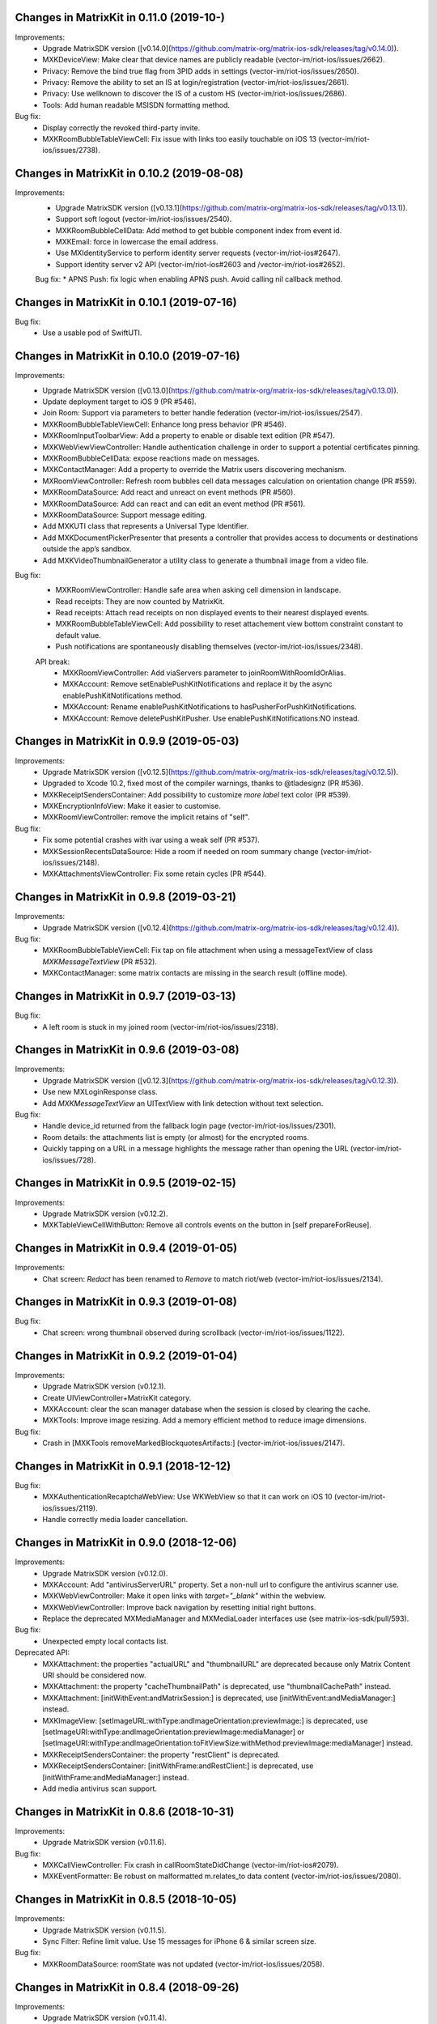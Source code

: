 Changes in MatrixKit in 0.11.0 (2019-10-)
==========================================

Improvements:
 * Upgrade MatrixSDK version ([v0.14.0](https://github.com/matrix-org/matrix-ios-sdk/releases/tag/v0.14.0)).
 * MXKDeviceView: Make clear that device names are publicly readable (vector-im/riot-ios/issues/2662).
 * Privacy: Remove the bind true flag from 3PID adds in settings (vector-im/riot-ios/issues/2650).
 * Privacy: Remove the ability to set an IS at login/registration (vector-im/riot-ios/issues/2661).
 * Privacy: Use wellknown to discover the IS of a custom HS (vector-im/riot-ios/issues/2686).
 * Tools: Add human readable MSISDN formatting method.

Bug fix:
 * Display correctly the revoked third-party invite.
 * MXKRoomBubbleTableViewCell: Fix issue with links too easily touchable on iOS 13 (vector-im/riot-ios/issues/2738).
 
Changes in MatrixKit in 0.10.2 (2019-08-08)
==========================================

Improvements:
 * Upgrade MatrixSDK version ([v0.13.1](https://github.com/matrix-org/matrix-ios-sdk/releases/tag/v0.13.1)).
 * Support soft logout (vector-im/riot-ios/issues/2540).
 * MXKRoomBubbleCellData: Add method to get bubble component index from event id.
 * MXKEmail: force in lowercase the email address.
 * Use MXIdentityService to perform identity server requests (vector-im/riot-ios#2647).
 * Support identity server v2 API (vector-im/riot-ios#2603 and /vector-im/riot-ios#2652).

 Bug fix:
 * APNS Push: fix logic when enabling APNS push. Avoid calling nil callback method.

Changes in MatrixKit in 0.10.1 (2019-07-16)
==========================================

Bug fix:
 * Use a usable pod of SwiftUTI.

Changes in MatrixKit in 0.10.0 (2019-07-16)
==========================================

Improvements:
 * Upgrade MatrixSDK version ([v0.13.0](https://github.com/matrix-org/matrix-ios-sdk/releases/tag/v0.13.0)).
 * Update deployment target to iOS 9 (PR #546).
 * Join Room: Support via parameters to better handle federation (vector-im/riot-ios/issues/2547).
 * MXKRoomBubbleTableViewCell: Enhance long press behavior (PR #546).
 * MXKRoomInputToolbarView: Add a property to enable or disable text edition (PR #547).
 * MXKWebViewViewController: Handle authentication challenge in order to support a potential certificates pinning.
 * MXKRoomBubbleCellData: expose reactions made on messages.
 * MXKContactManager: Add a property to override the Matrix users discovering mechanism.
 * MXRoomViewController: Refresh room bubbles cell data messages calculation on orientation change (PR #559).
 * MXKRoomDataSource: Add react and unreact on event methods (PR #560).
 * MXKRoomDataSource: Add can react and can edit an event method (PR #561).
 * MXKRoomDataSource: Support message editing.
 * Add MXKUTI class that represents a Universal Type Identifier.
 * Add MXKDocumentPickerPresenter that presents a controller that provides access to documents or destinations outside the app’s sandbox.
 * Add MXKVideoThumbnailGenerator a utility class to generate a thumbnail image from a video file.

Bug fix:
 * MXKRoomViewController: Handle safe area when asking cell dimension in landscape.
 * Read receipts: They are now counted by MatrixKit.
 * Read receipts: Attach read receipts on non displayed events to their nearest displayed events.
 * MXKRoomBubbleTableViewCell: Add possibility to reset attachement view bottom constraint constant to default value.
 * Push notifications are spontaneously disabling themselves (vector-im/riot-ios/issues/2348).
 
 API break:
  * MXKRoomViewController: Add viaServers parameter to joinRoomWithRoomIdOrAlias.
  * MXKAccount: Remove setEnablePushKitNotifications and replace it by the async enablePushKitNotifications method.
  * MXKAccount: Rename enablePushKitNotifications to hasPusherForPushKitNotifications.
  * MXKAccount: Remove deletePushKitPusher. Use enablePushKitNotifications:NO instead.

Changes in MatrixKit in 0.9.9 (2019-05-03)
==========================================

Improvements:
 * Upgrade MatrixSDK version ([v0.12.5](https://github.com/matrix-org/matrix-ios-sdk/releases/tag/v0.12.5)).
 * Upgraded to Xcode 10.2, fixed most of the compiler warnings, thanks to @tladesignz (PR #536).
 * MXKReceiptSendersContainer: Add possibility to customize `more label` text color (PR #539).
 * MXKEncryptionInfoView: Make it easier to customise.
 * MXKRoomViewController: remove the implicit retains of "self".

Bug fix:
 * Fix some potential crashes with ivar using a weak self (PR #537).
 * MXKSessionRecentsDataSource: Hide a room if needed on room summary change (vector-im/riot-ios/issues/2148).
 * MXKAttachmentsViewController: Fix some retain cycles (PR #544).

Changes in MatrixKit in 0.9.8 (2019-03-21)
==========================================

Improvements:
 * Upgrade MatrixSDK version ([v0.12.4](https://github.com/matrix-org/matrix-ios-sdk/releases/tag/v0.12.4)).

Bug fix:
 * MXKRoomBubbleTableViewCell: Fix tap on file attachment when using a messageTextView of class `MXKMessageTextView` (PR #532).
 * MXKContactManager: some matrix contacts are missing in the search result (offline mode).

Changes in MatrixKit in 0.9.7 (2019-03-13)
==========================================

Bug fix:
 * A left room is stuck in my joined room (vector-im/riot-ios/issues/2318).

Changes in MatrixKit in 0.9.6 (2019-03-08)
==========================================

Improvements:
 * Upgrade MatrixSDK version ([v0.12.3](https://github.com/matrix-org/matrix-ios-sdk/releases/tag/v0.12.3)).
 * Use new MXLoginResponse class.
 * Add `MXKMessageTextView` an UITextView with link detection without text selection.

Bug fix:
 * Handle device_id returned from the fallback login page (vector-im/riot-ios/issues/2301).
 * Room details: the attachments list is empty (or almost) for the encrypted rooms.
 * Quickly tapping on a URL in a message highlights the message rather than opening the URL (vector-im/riot-ios/issues/728).

Changes in MatrixKit in 0.9.5 (2019-02-15)
==========================================

Improvements:
 * Upgrade MatrixSDK version (v0.12.2).
 * MXKTableViewCellWithButton: Remove all controls events on the button in [self prepareForReuse].

Changes in MatrixKit in 0.9.4 (2019-01-05)
==========================================

Improvements:
 * Chat screen: `Redact` has been renamed to `Remove` to match riot/web (vector-im/riot-ios/issues/2134).

Changes in MatrixKit in 0.9.3 (2019-01-08)
==========================================

Bug fix:
 * Chat screen: wrong thumbnail observed during scrollback (vector-im/riot-ios/issues/1122).

Changes in MatrixKit in 0.9.2 (2019-01-04)
==========================================

Improvements:
 * Upgrade MatrixSDK version (v0.12.1).
 * Create UIViewController+MatrixKit category.
 * MXKAccount: clear the scan manager database when the session is closed by clearing the cache.
 * MXKTools: Improve image resizing. Add a memory efficient method to reduce image dimensions.
 
Bug fix:
 * Crash in [MXKTools removeMarkedBlockquotesArtifacts:] (vector-im/riot-ios/issues/2147).

Changes in MatrixKit in 0.9.1 (2018-12-12)
==========================================
 
Bug fix:
 * MXKAuthenticationRecaptchaWebView: Use WKWebView so that it can work on iOS 10 (vector-im/riot-ios/issues/2119).
 * Handle correctly media loader cancellation.

Changes in MatrixKit in 0.9.0 (2018-12-06)
==========================================

Improvements:
 * Upgrade MatrixSDK version (v0.12.0).
 * MXKAccount: Add "antivirusServerURL" property. Set a non-null url to configure the antivirus scanner use.
 * MXKWebViewController: Make it open links with `target="_blank"` within the webview.
 * MXKWebViewController: Improve back navigation by resetting initial right buttons.
 * Replace the deprecated MXMediaManager and MXMediaLoader interfaces use (see matrix-ios-sdk/pull/593).
 
Bug fix:
 * Unexpected empty local contacts list.
 
Deprecated API:
 * MXKAttachment: the properties "actualURL" and "thumbnailURL" are deprecated because only Matrix Content URI should be considered now.
 * MXKAttachment: the property "cacheThumbnailPath" is deprecated, use "thumbnailCachePath" instead.
 * MXKAttachment: [initWithEvent:andMatrixSession:] is deprecated, use [initWithEvent:andMediaManager:] instead.
 * MXKImageView: [setImageURL:withType:andImageOrientation:previewImage:] is deprecated, use [setImageURI:withType:andImageOrientation:previewImage:mediaManager] or [setImageURI:withType:andImageOrientation:toFitViewSize:withMethod:previewImage:mediaManager] instead.
 * MXKReceiptSendersContainer: the property "restClient" is deprecated.
 * MXKReceiptSendersContainer: [initWithFrame:andRestClient:] is deprecated, use [initWithFrame:andMediaManager:] instead.
 * Add media antivirus scan support.

Changes in MatrixKit in 0.8.6 (2018-10-31)
==========================================

Improvements:
 * Upgrade MatrixSDK version (v0.11.6).

Bug fix:
 * MXKCallViewController: Fix crash in callRoomStateDidChange (vector-im/riot-ios#2079).
 * MXKEventFormatter: Be robust on malformatted m.relates_to data content (vector-im/riot-ios/issues/2080).

Changes in MatrixKit in 0.8.5 (2018-10-05)
==========================================

Improvements:
 * Upgrade MatrixSDK version (v0.11.5).
 * Sync Filter: Refine limit value. Use 15 messages for iPhone 6 & similar screen size.

Bug fix:
 * MXKRoomDataSource: roomState was not updated (vector-im/riot-ios/issues/2058).

Changes in MatrixKit in 0.8.4 (2018-09-26)
==========================================

Improvements:
 * Upgrade MatrixSDK version (v0.11.4).
 * Lazy loading: Enable it by default (if the homeserver supports it).
 * Sync Filter: Get enough messages from /sync requests to display a full page without additional homeserver request.
 * MXKRoomViewController: Improve the display of the reason when the user is kicked.
 * MXKEventFormatter: Internationalise the room name computation for rooms with no name.

Bug fix:
 * No automatic scroll down when posting a new message (vector-im/riot-ios/issues/2040).
 * Fix crash in [MXKCallViewController callRoomStateDidChange:] (vector-im/riot-ios/issues/2031).
 * Fix crash in [MXKContactManager refreshLocalContacts] (vector-im/riot-ios/issues/2032).
 * Fix crash when opening a room with unsent message (vector-im/riot-ios/issues/2041).

Changes in MatrixKit in 0.8.3 (2018-08-27)
==========================================

Improvements:
 * Upgrade MatrixSDK version (v0.11.3).

Changes in MatrixKit in 0.8.2 (2018-08-24)
==========================================

Improvements:
 * Upgrade MatrixSDK version (v0.11.2).
 * MXKAuthenticationVC: Show a "Resource Limit Exceeded" popup if it happens server side (vector-im/riot-ios/issues/1937).
 * Remove keyboard type reset in MXKRoomInputToolbar... classes (vector-im/riot-ios/issues/1959).

Changes in MatrixKit in 0.8.1 (2018-08-17)
==========================================

Improvements:
 * Upgrade MatrixSDK version (v0.11.1).

Changes in MatrixKit in 0.8.0 (2018-08-10)
==========================================

Improvements:
 * Upgrade MatrixSDK version (v0.11.0).
 * MXKRoomDataSource: Add send reply with text message (vector-im/riot-ios#1911).
 * MXKSessionRecentsDataSource: Hide rooms that should not be displayed to user (linked to vector-im/riot-ios#1938).
 * MXKRoomDataSource: Fix a multithreading issue that caused a crash (PR #456).
 
Bug fix:
 * MXKSampleJSQMessagesViewController: Fix room display assertion when user has no display name.

API break:
 * MXKContactManager: Remove the privateMatrixContacts method.
 * MXKSearchCellDataStoring: Replace initWithSearchResult by async cellDataWithSearchResult.
 * MXKRoomDataSourceManager: The roomDataSourceForRoom method is now asynchronous.
 * MXKRoomDataSourceManager: closeRoomDataSource has been replaced by closeRoomDataSourceWithRoomId.

Changes in MatrixKit in 0.7.15 (2018-07-03)
==========================================

Improvements:
 * Upgrade MatrixSDK version (v0.10.12).
 * MXKWebViewVC: enableDebug: support multiple parameters in console.* logs methods.
 * Add MXKBarButtonItem, UIBarButtonItem subclass with convenient action block.
 * MXKRoomDataSource: Make processingQueue public so that overidding class can use it.
 * MXKRoomBubbleCellData: add a readReceipts member to cache read receipts data.
 
Bug fix:

API break:
 
Changes in MatrixKit in 0.7.14 (2018-06-01)
==========================================

Improvements:
 * MXKAccountManager: Add a removeAccount method with a sendLogoutRequest parameter.
 
Bug fix:
 * MXKWebViewVC: Fix crash with WKWebView and enableDebug

Changes in MatrixKit in 0.7.13 (2018-05-31)
==========================================

Improvements:
 * Upgrade MatrixSDK version (v0.10.11).
 * MXKWebViewVC: Replace UIWebView by WKWebview.
 * Add convenient error screen display.
 
Bug fix:
 * Quotes (by themselves) render as white blocks (vector-im/riot-ios#1877).
 
API break:
 * MXKWebViewVC uses now a WKWebview.

Changes in MatrixKit in 0.7.12 (2018-05-23)
==========================================

Improvements:
 * Upgrade MatrixSDK version (v0.10.10).
 * Display quick replies in timeline (vector-im/riot-ios#1858).
 * Send Stickers: Manage local echo for sticker (vector-im/riot-ios#1860).
 * Regex optimisation: Cache regex to find all HTML tags.
 * Regex optimisation: Cache NSDataDetector to find links.
 * MXKWebViewViewController: add `enableDebug` to help to debug embedded javascript.
 
Bug fix:
 * HTML Rendering: Fix the display of side borders of HTML blockquotes (vector-im/riot-ios#1857).

Changes in MatrixKit in 0.7.11 (2018-04-23)
==========================================

Improvements:
 * Upgrade MatrixSDK version (v0.10.9).
 
Bug fix:
 * Regression: Sending a photo from the photo library causes a crash.

Changes in MatrixKit in 0.7.10 (2018-04-20)
==========================================

Improvements:
 * Upgrade MatrixSDK version (v0.10.8).
 * Render stickers in the timeline (vector-im/riot-ios#1819).
 * Improve Error Notifications (vector-im/riot-ios#1839).
 
Bug fix:
 * Crash on URL like https://riot.im/#/app/register?hs_url=... (vector-im/riot-ios#1838).
 
Changes in MatrixKit in 0.7.9 (2018-03-30)
==========================================

Improvements:
 * Upgrade MatrixSDK version (v0.10.7).

Changes in MatrixKit in 0.7.8 (2018-03-12)
==========================================

Bug fix:
 * Groups: Room summary should not display notices about groups (vector-im/riot-ios#1780).
 * MXKEventFormatter: Emotes which contain a single emoji are expanded to be enormous (vector-im/riot-ios#1558).

Changes in MatrixKit in 0.7.7 (2018-02-27)
==========================================

Bug fix:
 * My communities screen is empty despite me being in several groups (vector-im/riot-ios#1792).

Changes in MatrixKit in 0.7.6 (2018-02-14)
==========================================

Improvement:
 * Flair handling - MXKRoomDataSource: Wait for the session to be running before refreshing the related groups (PR #401).

Changes in MatrixKit in 0.7.5 (2018-02-09)
==========================================

Improvements:
 * Add MXKSessionGroupDataSource: basic class to handle the groups of a matrix session.
 * Add MXKGroupListViewController: basic view controller used to list the user's groups.
 * Groups: Display flair for users in room history. (vector-im/riot-meta#118).
 * MXKEventFormatter: Treat the matrix group ids as link.
 
Bug fixes:
 * iPhone X: room messages overlap the room activity view (vector-im/riot-ios#1754).

API breaks:
 * MXKEventFormater: Move into MXKTools the methods used to process html content (PR #392).

Translations:
  * Catalan (6%), added thanks to @sim6 and @salvadorpla (PR #397).

Changes in MatrixKit in 0.7.4 (2017-12-27)
==========================================

Bug fixes:
 * Silent crash at startup in [MXKContactManager loadCachedMatrixContacts] (https://github.com/vector-im/riot-ios#1711).
 * Should fix missing push notifications (https://github.com/vector-im/riot-ios/issues/1696).
 * Should fix the application crash on "Failed to grow buffer" when loading local phonebook contacts (https://github.com/matrix-org/riot-ios-rageshakes/issues/779).

Changes in MatrixKit in 0.7.3 (2017-11-30)
==========================================

Improvements:
 * Upgrade MatrixSDK version (v0.10.4).
 * MXKEncryptionInfoView: add encryptionInfoViewDidClose.

Bug fixes:
 * Failed to send photos which are not stored on the local device and must be downloaded from iCloud (vector-im/riot-ios#1654).
 * App crashes when user wants to share a message (matrix-org/riot-ios-rageshakes#676).
 * Wrong bubble layout after an image redaction (#380).
 
API breaks:
 * MXKRoomInputToolbarView: `roomInputToolbarView:sendImage:withMimeType:` method considers the full-sized image data instead of the local image URL.
 * MXKRoomInputToolbarView: `sendSelectedImage:withCompressionMode:andLocalURL:` is replaced with `sendSelectedImage:withMimeType:andCompressionMode:isPhotoLibraryAsset:`.
 * MXKRoomDataSource: `sendImage:mimeType:success:failure:` method considers the full-sized image data instead of the local image URL.
 
Translations:
  * Vietnamese (100%), added thanks to @loulsle (PR #381).
  * Japanese (5.2%), updated thanks to @libraryxhime (PR #381).

Changes in MatrixKit in 0.7.2 (2017-11-13)
==========================================

Improvements:
 * Upgrade MatrixSDK version (v0.10.3).

Bug fixes:
 * Share silently fails on big pics - eg panoramas (vector-im/riot-ios#1627).

Changes in MatrixKit in 0.7.1 (2017-10-27)
==========================================

Improvements:
 * Upgrade MatrixSDK version (v0.10.1).

Changes in MatrixKit in 0.7.0 (2017-10-23)
==========================================

Improvements:
 * Upgrade MatrixSDK version (v0.10.0).
 * Support Callkit and PushKit.
 * Remove NULL bytes from text messages, thanks to @spantaleev (PR #364).
 * Add generic annotations for MXKAccountManager, thanks to @morozkin (PR #371).

Bug fixes:
 * Once I changed my room title it is not updating in the room (vector-im/riot-ios#1569).
 * Wrong paragraph rendering in the room messages (vector-im/riot-ios#1500).
 * MXKInterleavedRecentsDataSource: Fix crash (matrix-org/riot-ios-rageshakes#483).

Changes in MatrixKit in 0.6.3 (2017-10-03)
==========================================

Improvements:
 * Upgrade MatrixSDK version (v0.9.3).
 * Add showDecryptedContentInNotifications property to MXKAccount, thanks to @morozkin (PR #351).
 * Add incoming calls view, thanks to @morozkin (PR #352).
 * MXKAppSettings: Add addSupportedEventTypes and removeSupportedEventTypes (PR #354).
 * Add a back button in the attachments viewer (PR #356).
 * Fix iOS11 disruption (PR #361).

Bug fixes:
 * Fix inbound video calls don't have speakerphone turned on by default (vector-im/riot-ios#933), thanks to @morozkin (PR #353).
 * Fix garbled HTML paragraph syntax during markdown conversion, thanks to @spantaleev (PR #355).
 * Crash in [MXKAttachmentInteractionController finishInteractiveTransition] (PR #358).
 * Riot on iOS11 sends images as HEIC format, which nothing else can display (PR #359).
 * Device name leaks personal information (vector-im/riot-ios#910).
 
Translations:
  * Basque, updated thanks to @osoitz (PR #360).
  * French, updated thanks to @zecakeh (PR #363).

Changes in MatrixKit in 0.6.2 (2017-08-25)
==========================================

Improvements:
 * Upgrade MatrixSDK version (v0.9.2).
 * Support App Extension, thanks to @aramsargsyan (#336).
 * MXKAppSettings: Add a userDefaults object shared within the application group.
 * Dark Theme support - MXKView: a new base class to add some functionalities to the UIView (#339).
 * Dark Theme support - MXKTableViewCell/MXKCollectionViewCell: support customization when the view is initialized or prepared for reuse (#339).
 * Dark Theme support - MXKRoomViewController: support the customization of the event details view (#343).
 * MXKPieChartHUD: a new class based on MXKPieChartView used to display pie chart HUDs, thanks to @aramsargsyan (#346).
 * MXKAccountManager: Add a method to reload existing accounts from the local storage.
 
Translations:
  * Basque, thanks to @osoitz (PR #348).

Changes in MatrixKit in 0.6.1 (2017-08-08)
==========================================

Improvements:
 * Upgrade MatrixSDK version (v0.9.1).
 * MXKEventFormatter: Add emojiOnlyTextFont property to special case the display of message containing only emojis.

Bug fixes:
 * Fix problem with dismissing of MXCallViewController (https://github.com/vector-im/riot-ios/issues/1405), thanks to @morozkin (#342).
 
Changes in MatrixKit in 0.6.0 (2017-08-01)
==========================================

Improvements:
 * Minimum target is now iOS 8.0.
 * Upgrade MatrixSDK version (v0.9.0).
 * MXKRoomViewController: Merge of membership events (MELS).
 * Translation: Add NSBundle+MXKLanguage to change language at runtime and define a fallback language for missing translations.
 * New MXKLanguagePickerViewController screen to select a language.
 * MXKEventFormatter: Add singleEmojiTextFont property to special case the display of message with a single emoji (https://github.com/vector-im/riot-ios#1157).
 * Add the m.audio attachments support (https://github.com/vector-im/riot-ios#1102).
 * Remove MXKAlert, use UIAlertViewController instead.
 * MXKRoomBubbleCellDataStoring: Add the tag property.
 * App Extension support: wrap access to the UIApplication shared instance.

Translations:
 * Dutch, thanks to @nvbln (PR #318).
 * German, thanks to @krombel, @esackbauer, @Bamstam.
 * French, thanks to @krombel, @kaiyou, @babolivier and @bestspyever.
 * Russian, thanks to @gabrin, @Andrey and @shvchk.
 * Simplified Chinese, thanks to @tonghuix.
 * Latvian, thanks to @lauris79.

Bug fixes:
 * Chat screen: the sender avatar is missing (https://github.com/vector-im/riot-ios#1361).
 * MXKEventFormatter: Fix URLs with 2 hashes create wrong links (https://github.com/vector-im/riot-ios#1365).
 * Room with no icon ended up with the icon of a different room.

Changes in MatrixKit in 0.5.2 (2017-06-30)
==========================================

Improvements:
 * Upgrade MatrixSDK version (v0.8.2).
 * Add read receipts details screen, thanks to @aramsargsyan (PR #310).

Bug fixes:
 * Chat screen: the sender avatar is missing (https://github.com/vector-im/riot-ios#1361).
 * MXKEventFormatter: Fix URLs with 2 hashes create wrong links (https://github.com/vector-im/riot-ios#1365).
 * Room with no icon ended up with the icon of a different room.

Changes in MatrixKit in 0.5.1 (2017-06-23)
==========================================

Improvements:
 * Upgrade MatrixSDK version (v0.8.1).
 * MXCallViewController: Add waiting status string for MXCallViewController, thanks @morozkin.
 * Add MXKSoundPlayer to handle app sounds, thanks to @morozkin (PR #306 #307).

Bug fixes:
 * MXKRoomDataSourceManager: Do not accept call of roomDataSourceForRoom with roomId = nil.
 * Home: Tapping on an unread room on home page takes you to the wrong room (https://github.com/vector-im/riot-ios#1304).
 * Member page: empty items (vector-im/riot-ios#1323).

Changes in MatrixKit in 0.5.0 (2017-06-16)
==========================================

Improvements:
 * Upgrade MatrixSDK version (v0.8.0).
 * Add read markers synchronisation across matrix clients.
 * Add support of MXRoomSummary.
 * Add directory server list data model (datasource, cellDataStoring protocol and its minimal implementation).
 * Add viewcontroller interactive animations to quit attachment viewer, thanks to @aramsargsyan (PR #259).
 * MXKRecentsViewController: Update the pull to kick mechanism to take into account some recents table view settings (used in inherited class).
 * MXKRecentListViewController: Add `hideSearchBar:` method.
 * MXKRecentsDataSource: Expose the current search pattern list to the inherited classes.
 * Chat screen: Recognise and make tappable phone numbers, address, etc.
 * Call: Play the right sounds during call life, thanks to @morozkin (PR #298) (https://github.com/vector-im/riot-ios/issues/1101).
 * Documentation: Updated example to display Recents List with correct datasource class, thanks to javierquevedo (PR #278).
 * Pods: Use bundle ressource to store assets, thanks to Samuel Gallet (PR #279).
 * Pods: Clean headers to be able to build MatrixKit pod as a module, thanks to Samuel Gallet (PR #282) and @morozkin (PR #286).
 
Bug fixes:
 * Bug Fix: App crashes when the attachments viewer is closed from an animated gif (#262).
 * Chat screen: the navigation bar is missing after closing the attachments viewer (#264).
 * Attachments viewer: Wrong attachment is displayed after screen rotation.
 * App crashes after using the attachment viewer (https://github.com/vector-im/riot-ios#1143).
 * App crashes when the user selects a picture from the FILES tab of the room settings (https://github.com/vector-im/riot-ios#1147).
 * When bringing the app up again it freezes for about 5s before a loading wheel appears (https://github.com/vector-im/riot-ios#1213).
 * Contacts picker: Local contacts are missing sometimes.
 * MXKAlert: Prevent MXKAlert from being retained in action handler, thanks to @morozkin (PR #287).
 * Photo selection and sending crash (https://github.com/vector-im/riot-ios#1025).
 * A permalink is positioned off the screen (https://github.com/vector-im/riot-ios#553).

Changes in MatrixKit in 0.4.11 (2017-03-23)
==========================================

Improvements:
 * Upgrade MatrixSDK version (v0.7.11).
 
Bug fixes:
 * Chat screen: image thumbnails management is broken (https://github.com/vector-im/riot-ios#1121).
 * Image viewer repeatedly loses overlay menu (https://github.com/vector-im/riot-ios#1109).

Changes in MatrixKit in 0.4.10 (2017-03-21)
==========================================

Improvements:
 * Upgrade MatrixSDK version (v0.7.10).

Changes in MatrixKit in 0.4.9 (2017-03-16)
==========================================

Improvements:
 * Upgrade MatrixSDK version (v0.7.9).
 
Bug fixes:
 * Riot user created without msisdn in his settings (https://github.com/vector-im/riot-ios#1103).

Changes in MatrixKit in 0.4.8 (2017-03-10)
==========================================

Improvements:
 * Upgrade MatrixSDK version (v0.7.8).
 * MXKRoomActivitiesView: Manage room activities view height changes.
 * Crypto - Warn unknown devices: treat MXDeviceUnknown as MXDeviceUnverified.
 * Crypto: Add MXKEncryptionInfoViewDelegate to be notified when the device has been verified.
 * Crypto: Reset devices keys when clearing app cache in order to fix UISIs received by other people.
 * Add MXKCountryPickerViewController.
 * MXKContactManager: Reload the local contacts from the system when the user changes his mind and disables the contact sync.
 * MXKAccount: List the phone numbers linked to the account.
 * MXKAccount: add warnedAboutEncryption property.
 * MXK3PID: Support phone number validation.
 * CommonMark: Replace GHMarkdownParser with cmark.
 * MXKAuthInputsPasswordBasedView: Suport the new Login API with different types of identifiers.
 * MXKContactManager: Discover matrix users by using the local phonebook entries (email and phone number) (https://github.com/vector-im/riot-ios#904).
 
Bug fixes:
 * Self-signed homeserver: Moved the code that trusts already trusted certificate into MXRestClient (Related to https://github.com/matrix-org/matrix-ios-sdk/pull/248).
 * MXKAuthenticationViewController: Fix notification loop on server error.
 
API breaks:
  * MXKAuthInputsViewDelegate: [authInputsViewEmailValidationRestClient:] has been renamed to [authInputsViewThirdPartyIdValidationRestClient:].
  * MXKDeviceView: [deviceViewDidUpdate:] has been renamed to [dismissDeviceView: didUpdate:].

Changes in MatrixKit in 0.4.7 (2017-02-08)
==========================================

Improvements:
 * Upgrade MatrixSDK version (v0.7.7).
 * Add E2E keys export & import. This is managed by new MXKEncryptionKeysImportView and MXKEncryptionKeysExportView views.
 * Show riot enabled local contacts in known contacts too (https://github.com/vector-im/riot-ios#1001).
 
Bug fixes:
 * Duplicated msg when going into room details (https://github.com/vector-im/riot-ios#970).
 * Local echoes for typed messages stay (far) longer in grey (https://github.com/vector-im/riot-ios#1007).
 * Should fix crash in 0.3.8: [MXKRoomInputToolbarView contentEditingInputsForAssets:withResult:onComplete:] (https://github.com/vector-im/riot-ios#1015).
 
Changes in MatrixKit in 0.4.6 (2017-01-24)
==========================================

Improvements:
 * Upgrade MatrixSDK version (v0.7.6).
 * MXKContactManager: Support bulk lookup to discover the matrix users in local contacts.
 * MXKContactTableCell: Let contacts table refresh matrix ids of the local contacts.
 
Bug fixes:
 * Bug Fix: App is stuck on logout when device is offline (https://github.com/vector-im/riot-ios#963).

Changes in MatrixKit in 0.4.5 (2017-01-19)
==========================================

Improvements:
 * Upgrade MatrixSDK version (v0.7.5).
 * View controller: Remove properties initialization from `viewDidLoad` (#94)
 * MXKContact: Add [initContactWithDisplayName:emails:phoneNumbers:andThumbnail:] method.
 * MXKContactManager: Add API to sort a contacts array.
 * MXKContactManager: Add `localContactsSplittedbyContactMethod` property, the contacts list obtained by splitting each local contact by contact method.
 
Bug fixes:
 * Cloned rooms in rooms list (vector-im/riot-ios#889).
 * Riot looks to me like I'm sending the same message twice (vector-im/riot-ios#894).
 * matrix.to links containing room ids are not hyperlinked (vector-im/riot-ios#886).
 * Integer negative wraparound in upload progress meter (vector-im/riot-ios#892).
 * MXKRoomBubbleTableViewCell: a square avatar has been observed.
 * MXKContact: Encode the thumbnail of the local contacts.

API breaks:
 * MXKContactManager: Replace `localEmailContacts:` with `localContactsWithMethods:` to list the local contacts who have contact methods which may be used to invite them or to discover matrix users.

Changes in MatrixKit in 0.4.4 (2016-12-23)
==========================================

Improvements:
 * Upgrade MatrixSDK version (v0.7.4).
 * Crypto: add MXKDeviceView and MXKEncryptionInfoView to display device or encryption information.
 * Crypto: Improve decryption error messages (specially for unknown inbound session id).
 * MXKEventFormatter: add encryptingTextColor settings property.
 
Bug fixes:
 * Voip : decline call when room opened freeze riot (https://github.com/vector-im/vector-ios#764).

API breaks:
 * MXKCallViewController: remove `isPresented` property.
 * Move MXKMediaManager and MXKMediaLoader at SDK level.
 * Move MXEncryptedAttachments to SDK level.
 * Move outgoing messages management to SDK level.

Changes in MatrixKit in 0.4.3 (2016-11-23)
===========================================

Improvements:
 * Upgrade MatrixSDK version (v0.7.3).
 
Bug fixes:
 * Typing indicator should stop when the user sends his message (https://github.com/vector-im/vector-ios#809).
 * Crypto: Made attachments work better cross platform.

Changes in MatrixKit in 0.4.2 (2016-11-22)
===========================================

Improvements:
 * Upgrade MatrixSDK version (v0.7.2).
 * MXKAccount: Add API to handle account device information.
 
Bug fixes:
 * Crypto: Do not allow to redact the event that enabled encryption in a room.

Changes in MatrixKit in 0.4.1 (2016-11-18)
===========================================

Improvements:
 * Upgrade MatrixSDK version (v0.7.1).
 
Bug fixes:
 * Make share/save/copy work for e2e attachments.
 * Fix a random crash when uploading an e2e attachment.
 * Wrong thumbnail shown whilst uploading e2e image  (https://github.com/vector-im/vector-ios#795).

Changes in MatrixKit in 0.4.0 (2016-11-17)
===========================================

Improvements:
 * Upgrade MatrixSDK version (v0.7.0).
 * Support end-to-end encryption.
 * Chat history: Display a message for `m.room.encryption` events.
 * MXKAccount: Logout properly by invalidating the access token.
 * Tag explicitly the invite as DM or not DM (https://github.com/vector-im/vector-ios/issues/714).
 * MXKRecentListViewController: Reload the table view on the direct rooms update (https://github.com/vector-im/vector-ios/issues/715).
 * MXKAttachment: Generate thumbnail URL.
 * MXKRoomDataSource: Create and upload thumbnails for encrypted images.
 
 API break:
 * MXKEventFormatter: remove `fakeRoomMessageEventForRoomId` API (temporary events are now created by MXRoom class).
 
 Bug fixes:
 * Use `contains_url` filter during the attachments search (https://github.com/vector-im/vector-ios/issues/652).
 * MXKRoomDataSource: infinite loop on empty bubbles array.
 * MXKRoomInputToolbarView: Disable view animation during text reset to prevent placeholder distorsion.
 * Fix for accepting autocorrect on message send.
 * MXKRoomBubbleCellData: Should fix the text bubbles overlapping.

Changes in MatrixKit in 0.3.19 (2016-09-30)
===========================================
 
 Bug fixes:
 * App crashes when user taps on room alias with multiple # in chat history (https://github.com/vector-im/vector-ios/issues/668).
 * Room message search: the search pattern is not highlighted in results (https://github.com/vector-im/vector-ios/issues/660).

Changes in MatrixKit in 0.3.18 (2016-09-27)
===========================================

Improvements:
 * Upgrade MatrixSDK version (v0.6.17).
 * MXKCallViewController: Hide camera switch on voice call.
 
 Bug fixes:
 * No ringback tones when placing voice calls in silent mode (https://github.com/vector-im/vector-ios/issues/631).
 * Going back into a VC from back-to-app takes the call off speakerphone (https://github.com/vector-im/vector-ios/issues/581).
 * Transparent png avatars are shown on black rather than white bg when RRs (https://github.com/vector-im/vector-ios/issues/639).
 * iOS cannot play videos sent from web (https://github.com/vector-im/vector-ios/issues/640).
 * MXKPieChartView: The background view is not reset on background color (unprogressColor) change.
 * MXKEventFormatter: The invitation rejection was not displayed.
 * The room preview does not always display the right member info (https://github.com/vector-im/vector-ios/issues/643).

Changes in MatrixKit in 0.3.17 (2016-09-15)
===========================================

Improvements:
 * Upgrade MatrixSDK version (v0.6.16).
 * MXKCallViewController: For 1:1 call, display the other peer information instead of the room information.
 
 Bug fixes:
 * Chat screen: unexpected scroll up on new sent messages (https://github.com/vector-im/vector-ios/issues/600).

Changes in MatrixKit in 0.3.16 (2016-09-08)
===========================================

Improvements:
 * Upgrade MatrixSDK version (v0.6.14).
 * Hyperlink mxids and room aliases  (https://github.com/vector-im/vector-ios/issues/442).
 * Handle 404 (Event not found) on permalinks (https://github.com/vector-im/vector-ios/issues/484).
 * MXKRoomDataSourceManager: Add API to mark all messages as read (https://github.com/vector-im/vector-ios/issues/442).
 * Chat screen: New message(s) notification (https://github.com/vector-im/vector-ios/issues/532).
 * MXKCallViewController: support custom audio sounds.
 * MXKRoomInputToolbarView: Expose the becomeFirstResponder method.
 * MXKRoomViewController: expose showEventDetails method.
 * MXKEventFormatted: Save 2 seconds on app startup when a last message is a HTLM code block.
 * MXKRoomDataSourceManager: Add missedHighlightDiscussionsCount method (https://github.com/vector-im/vector-ios/issues/563).
 * MXKContactManager: Expose the current list of the contacts for whom a 1:1 room exists (https://github.com/vector-im/vector-ios/issues/529).
 * MXKEventFormatter: Until e2e is impl'd, encrypted msgs should be shown in the UI as unencryptable warning text (https://github.com/vector-im/vector-ios/issues/559).
 * MXKEventFormatter: Change how the kick reason is displayed (https://github.com/vector-im/vector-ios/issues/549).

Bug fixes:
 * Room Settings: some addresses are missing (https://github.com/vector-im/vector-ios/issues/528).
 * Sync has got stuck while the app was backgrounded (https://github.com/vector-im/vector-ios/issues/506).
 * Chat screen: wrong attachment is opened (https://github.com/vector-im/vector-ios/issues/387).
 * Chat screen: mention the member name at the cursor position (not a the end) (https://github.com/vector-im/vector-ios/issues/issues/385).
 * Chat screen: Add feedback when user clicks on attached files (https://github.com/vector-im/vector-ios/issues/534).
 * MXKTableViewCellWithLabelAndTextField: Label is cropped when text field value is too long.
 * Attachment viewer: Video controls are buggy (https://github.com/vector-im/vector-ios/issues/460).
 * Preview on world readable room failed.  (https://github.com/vector-im/vector-ios/issues/556).
 * Vector automatically marks incoming messages as read in background (https://github.com/vector-im/vector-ios/issues/558).
 * Call Locking phone whilst setting up a call interrupts the call setup (https://github.com/vector-im/vector-ios/issues/161).

Changes in MatrixKit in 0.3.15 (2016-08-25)
===============================================

Bug fixes:
 * Fix crash in recents screen.

Changes in MatrixKit in 0.3.14 (2016-08-25)
===============================================

Improvements:
 * Upgrade MatrixSDK version (v0.6.13).
 * MXCallViewController: Add conference call support.
 * MXCallViewController: Add camera switch.
 * MXKRoomInputToolbarView: Manage sending of a multiselection of media (https://github.com/vector-im/vector-ios/301).
 * MXKRoomSettingsViewController: increase section header height.

Bug fixes:
 * Redacting membership events should immediately reset the displayname & avatar of room members (https://github.com/vector-im/vector-ios/issues/443).
 * Profile changes shouldn't reorder the room list (https://github.com/vector-im/vector-ios/issues/494).
 * When the last message is redacted, [MXKRecentCellData update] makes paginations loops (https://github.com/vector-im/vector-ios/issues/520).
 * Call: the remote and local video are not scaled to fill the video container (https://github.com/vector-im/vector-ios/issues/537).
 * Call: Screen still tries to turn off when on a VC (https://github.com/vector-im/vector-ios/issues/521).
 * Call: Do not vibrate when outgoing call is placed.
 * The message displayed in a room when a 3pid invited user has registered is not clear (https://github.com/vector-im/vector-ios/issues/74).
 
Changes in MatrixKit in 0.3.13 (2016-08-01)
===============================================

Improvements:
 * Upgrade MatrixSDK version (v0.6.12).
 * MXTools: Added methods to check media access permissions like Camera or Microphone.
 * MXCallViewController: Check permissions before accessing the microphone or the camera.

Bug fixes:
 * Vector is turning off my music now that VoIP is implemented (https://github.com/vector-im/vector-ios/476)
 
Changes in MatrixKit in 0.3.12 (2016-07-26)
===============================================

Improvements:
 * Upgrade MatrixSDK version (v0.6.11).

Bug fixes:
 * Confirmation prompt before opping someone to same power level (https://github.com/vector-im/vector-ios/issues/461).
 * Fixed string displayed on outgoing video call (it said "xxx placed a voice call)
 * Room Settings: The room privacy setting text doesn't fit in phone mode (https://github.com/vector-im/vector-ios/issues/429).

Changes in MatrixKit in 0.3.11 (2016-07-15)
===============================================

Improvements:
 * Upgrade MatrixSDK version (v0.6.10).
 * MXKRoomDataSource: Display room history visibility changes.
 * MXKEventFormatter: Add the defaultCSS property to enrich the defaultCSS used by DTCoreText.
 * MatrixKitTests: Create first MatrixKit unitary test.

Bug fixes:
 * Markdown swallows leading #'s even if there are less than 3 (https://github.com/vector-im/vector-ios/issues/423).
 * Fix the rendering of <code> tags: line breaks are kept, the Menlo font is used with a light grey background.
 * HTML blockquote is badly rendered: some characters can miss (https://github.com/vector-im/vector-ios/issues/437).
 * MXKRoomSettingsViewController: Infinite loading wheel on bad network.
 * MXKEventFormatter - Fix crash on NSConcreteMutableAttributedString initWithString:: nil value.

Changes in MatrixKit in 0.3.10 (2016-07-01)
===============================================

Improvements:
 * Upgrade MatrixSDK version (v0.6.9).
 * MXKRoomDataSource: Add the ability to peek into a room.
 * MXKRoomDataSource: Add Markdown typing support.
 * MXKRoomViewController: Use room peeking in room preview.
 * MXKRoomViewController: when opening a permalink, center the corresponding event on the screen.
 * MXKRoomViewController: Add missing slash commands: /invite, /part and /topic (https://github.com/vector-im/vector-ios/issues/223)
 * MXKRoomViewController: Expose [setAttachmentsViewerClass:].
 * MXKRoomViewController: Rename joinRoomWithRoomId to joinRoomWithRoomIdOrAlias.
 * MXKRecentListViewController: Add sanity check to prevent infinite loop.
 * MXKSearchViewController: Improved memory management.
 * MXKContact: add sorting display name definition.
 * MXKContact: Add hasPrefix method.
 * MXKEventFormatter: Support of display of "org.matrix.custom.html" formatted message body (#124).
 * MXKTableViewCellWithLabelAndSwitch: Update UISwitch constraints.

Bug fixes:
 * Room screen:  Tap on attached video does nothing (https://github.com/vector-im/vector-ios/issues/380)
 * Hitting back after search results does not refresh results (https://github.com/vector-im/vector-ios/issues/190)
 * App crashes on : [<__NSDictionaryM> valueForUndefinedKey:] this class is not key value coding-compliant for the key <redacted>.
 * MXKEventFormatter: Add sanity check on event content values to "-[__NSCFDictionary length]: unrecognized selector sent to instance"
 * MXKRoomActivitiesView: Fix exception on undefined MXKRoomActivitiesView.xib.
 * App freezes on iOS8 when user goes back on Recents from a Room Chat.
 * MXKTools: The unit of formatted seconds interval is 'ss' instead of 's'.
 * Room settings: refresh on room state change.
 * App crashes on '/join' command when no param is provided.

Changes in MatrixKit in 0.3.9 (2016-06-02)
===============================================

Bug fix:
 * Invitation preview button is broken.

Changes in MatrixKit in 0.3.8 (2016-06-01)
===============================================

Improvements:
 * Upgrade MatrixSDK version (v0.6.8).
 * MXKRoomDataSource: Display all call events (invite, answer, hangup).
 * MXKAuthenticationViewController: Expose [onFailureDuringAuthRequest:].
 * MXKAuthenticationViewController: Support "Forgot Password".
 * MXKRoomMemberListViewController: Expose scrollToTop method.
 * MXKAccount: logout when the access token is no more valid.
 * MXKAccount: Refresh pusher (if any) when the app is resumed.
 * MXKRoomViewController: Do nothing when clicking on an unsent media.
 * MXKTableViewCell: expose layout constraints.
 * MXKTableViewCell: Define display box types.
 * MXKWebViewViewController: Support local HTML file + Handle goBack option.
 * MXKRoomMemberDetailsViewController: Support 'Mention' option.
 * MXKRecentListViewController: Apply apple look&feel on overscroll.
 * MXKRoomDataSourceManager: add missed discussions count.
 * MXKSearchViewController: Handle correctly end of search.

Bug fixes:
 * Application can crash when a video failed to be converted before sending.
 * Loading one image thumbnail in a sequence seems to set all fullres images downloading.
 * It's too hard to press names to auto-insert nicks.
 * It sound like something is filling up the logs.
 * App crashes on room members.

Changes in MatrixKit in 0.3.7 (2016-05-04)
===============================================

Improvements:
 * Upgrade MatrixSDK version (v0.6.7).
 * MXKRecentTableViewCell: Support user's action on recent cell.
 * MXKTools: Add formatSecondsIntervalFloored (Format time interval but rounded to the nearest time unit below).
 * MXKTools: i18n'ed formatSecondsInterval methods.
 * MXKRoomBubbleTableViewCell: Support tap on sender name label
 * MXKRoomViewController: Insert sender name in text input by tapping on avatar or display name.
 * Ability to report abuse
 * Ability to ignore users

Bug fixes:
 * Handle the error on joining a room where everyone has left.
 * Video playback stops when you rotate the device.
 * Enable notifications on your device' toggle spills over the side on an iPhone 5 display.

Changes in MatrixKit in 0.3.6 (2016-04-26)
===============================================

Improvements:
 * Upgrade MatrixSDK version (v0.6.6).
 * MXKRoomViewController: Support room preview.
 * MXKRoomViewController: Added "joinRoomWithRoomId:andSignUrl:" to join a room from a 3PID invitation.
 * MXKRoomViewController: input tool bar and activities view may be removed on demand.
 * MXKCellRenderingDelegate: Added shouldDoAction delegate operation (a mechanism to ask the app if a link can be opened automatically by the system).
 * Media Picker - Video playback: In case of error, display the navigation bar so that the user can leave this screen.
 * MXKAuthenticationViewController - Registration: support next_link from email validation.

Bug fixes:
 * The hint text animated weirdly horizontally after i send msgs.
 * MXKRoomDataSource: Fix infinite loop on initial pagination.
 * MXKAuthenticationViewController: The filled userId and password must be associated to the authentication session before launching email validation with next_link field.
 * MXKAuthenticationViewController: Fix registration cancellation.
 * Chat screen: lag during the history scrolling.
 * Chat screen: jump on an incoming messages when the user scrolls (even with no back pagination).
 * Chat screen: wrong attachment is opened.
 * Wrong application icon badge number.

Changes in MatrixKit in 0.3.5 (2016-04-08)
===============================================

Improvements:
 * MXKAccountManager: API change - [openSessionForActiveAccounts] is replaced by [prepareSessionForActiveAccounts]. This new method checks for each enabled account if a matrix session is already opened. It opens a matrix session for each enabled account which doesn't have a session.
 * MXK3PID: support new email binding mechanism.
 * MXKAuthenticationViewController, MXKAuthInputsView: Support registration based on MXAuthenticationSession class.
 * MXKAuthenticationRecaptchaWebView: Display a reCAPTCHA widget into a webview.
 * MXKAccountDetailsViewController: Handle the linked emails.
 * MXKAccount: Store (permanently) 3PIDs.
 * MXKRecentsDataSource: Remove room notifications and room tags handling (These operations are handled by inherited classes).
 * MXKContactManager: List email addresses from the local address book (see 'localEmailContacts').
 * MXKAccountManager: Added accountKnowingRoomWithRoomIdOrAlias method.

Bug fixes:
 * Search: 'no result' label is persistent #75.
 * MXKAccount: the push gateway URL must be configurable #76.
 * Multiple invitations on Start Chat action.

Changes in MatrixKit in 0.3.4 (2016-03-17)
===============================================

Improvements:
 * MXKWebViewViewController: add view controller for webview display.

Bug fixes:
 * Chat Screen: scrolling to bottom when opening new rooms seems unreliable.
 * Chat Screen: Wrong displayName and wrong avatar are displayed on invitation.
 * Chat Screen: Some messages are displayed twice.
 * Chat Screen: Some unsent messages are persistent.
 * Fix missing loading wheel when app is resumed.

Changes in MatrixKit in 0.3.3 (2016-03-07)
===============================================

Improvements:
 * Upgrade MatrixSDK version (v0.6.3).
 * MXKRoomDataSourceManager: Handle the current number of unread messages that match the push notification rules.
 * MXKRoomDataSource: Remove the timestamp of unsent messages on data reload.
 * MXKRoomViewController: Support the display of a timeline from the past.
 * MXKRoomBubbleCellData: Improve the computation of the text components position.
 * MXKViewControllerHandling: Define the default tint of the navigation bar.
 * MXKViewControllerHandling: Add flag to disable navigation bar tint color change on network status change.
 * MXKRoomBubbleTableViewCell: Add property to disable the default handling of the long press on event.
 * MXKRoomMemberDetailsViewController has been refactored.
 * MXKRoomInputToolbarView: Tells the delegate that the user is typing when textView did begin editing.
 * MXKRoomInputToolbarView: Add option to enable media auto saving.
 * MXKRoomViewController: Add missing constraint on Activities view.

Bug fixes:
 * MXKEventFormater: Fixed crash ("NSConcreteMutableAttributedString add Attribute:value:range:: nil value") when trying to display bad formatted links.
 * MXKRoomDataSource: At startup, recents are not updated for rooms with a gap during server sync.
 * MXKAttachmentsViewController: Remove play icon on videos while they're playing.
 * MXKRoomDataSource: A sent message may appear as unsent.
 * MXKRoomViewController: Fixed jumps when going forwards. Backwards pagination should be smoother.

Changes in MatrixKit in 0.3.2 (2016-02-09)
===============================================

Improvements:
 * Upgrade MatrixSDK version (v0.6.2).
 * MXKRoomViewController: Avoid to make pagination request when opening the page while there may be messages available in the store.
 * MXKViewController/MXKTableViewController: Activity indicator. Do not show it if the stopActivityIndicator is called just after (less than 0.3s)
 * Handle email invitation.

Bug fixes:
 * Messages being sent (echoes) were sometimes displayed in red.
 * Deleted unsent messages keep coming back when the app is relaunched.
 * If messages arrive whilst you are scrolled back, the scroll offset jumps.

Changes in MatrixKit in 0.3.1 (2016-01-29)
===============================================

Improvements:
 * Upgrade MatrixSDK version (v0.6.1).
 * MXKAuthenticationViewController: Keep the current inputs view when it is still relevant after auth flow refresh.
 * MXKAuthenticationViewController: Improve scroller content size handling.

Changes in MatrixKit in 0.3.0 (2016-01-22)
===============================================

Improvements:
 * MXKDataSource: The table/collection view cell classes are now defined by the data source delegate (see README).
 * MXKRecentsDataSource: Add methods to get, leave or tag a room.
 * MXKRecentsDataSource: Add method to mute/unmute room notifications.
 * MXKRecentsDataSource: Add kMXSessionInvitedRoomsDidChangeNotification observer.
 * MXKSearchViewController: Add reusable view controller for messages search (add dedicated resources: MXKSearchDataSource, MXKSearchCellData, MXKSearchTableViewCell).
 * MXKEventFormatter: Add timeStringFromDate method to generate the time string of a date by considered the current system time formatting.
 * MXKRoomBubbleCellData: Add nullable ’senderAvatarPlaceholder’ property. It is used when url is nil, or during avatar download.
 * MXKAccount: Add the ‘replacePassword’ method.
 * MXKAccount: Enable Background Sync (Active when push body will contain ‘content-available’ key).
 * MXKRoomDataSource: Add a new flag 'useCustomReceipts' to disable the default display of read receipts by MatrixKit.
 * MXKRoomBubbleTableViewCell: Rename inherited classes (MXKRoomIncomingAttachmentWithoutSenderInfoBubbleCell…).
 * MXKRoomBubbleTableViewCell: Add overlay container.
 * MXKRoomBubbleTableView: Add member display name in text input when user taps on avatar.
 * MXKRoomBubbleTableViewCell: Add listener to content view tap.
 * MXKRoomBubbleTableViewCell: Add listener to long press on the avatar view.
 * MXKRoomBubbleTableViewCell: Improve cell height computation by introducing some constraints.
 * Replace MXKReceiptAvartarsContainer with MXKReceiptSendersContainer.
 * MXKReceiptSendersContainer: Handle read receipts for incoming messages too.
 * MXKAccount: Use “<Bundle DisplayName> (iOS)” as app display name for notification pusher.
 * MXKEventFormatter: Define properties to allow formatted string customization (color and font).
 * MXKContactManager: Define the modes of the contact creation from the room members.
 * MXKRoomSettingsViewController: Reusable view controller dedicated to room settings.
 * MXKRoomInputToolbarViewWithHPGrowingText: Define growingTextView as protected field.
 * NSBundle+MatrixKit: Customize the table used to retrieve the localized version of a string. If the key is not defined in this table, the localized string is retrieved from the default table "MatrixKit.strings".
 * MXKRoomViewController: Define as protected UIDocumentInteractionController items.
 * MXKRoomViewController: Implement infinite back pagination.
 * MXKRoomViewController: Move as protected the saved placeholder of text input.
 * MXKAttachmentViewController: Hide status bar.
 * MXKImageView: Make public the imageView used as subview (in readonly mode).
 * MXKMediaManager: Return asset URL in case of saving in user's library
 * MXKRoomCreationInputs: Replace image url with image.
 * Add MXKCollectionViewCell class to define custom UICollectionViewCell.
 * Add MXKTableViewCellWithLabelAndMXKImageView class.
 * MXKTools: Rename resizeImage to reduceImage.
 * MXKImageView: Remove ‘mediaInfo’ property.
 * MXKTools: Add method to convert an image to a pattern color.

Bug fixes:
 * SYIOS-183: Store in-progress messages. Pending and unsent messages are now stored.
 * SYIOS-180: Bad scrolling performance on iOS 9.
 * The pusher is deleted and recreated every time the app starts, which is a Bad Idea.
 * iOS breaks catastrophically if you try to attach a photo when landscape. 
 * SYIOS-196 - Performance issue in MXKContactManager when resuming the app.
 * App freezes during back pagination in #matrix-spam.
 * Bing messages are not highlighted in Recents on new login.

Changes in MatrixKit in 0.2.8 (2015-11-30)
===============================================

Improvements:
 * MXKRoomViewController: Add MXKRoomActivitiesView class to display typing information above the input tool bar.
 * MXKViewControllerHandling: remove automatically closed sessions.
 * MXKQueuedEvent: Removed the deep copy of the passed MXEvent.
 * MXKAccount: Use pusher app ids defined in defaults.plist.
 * MXKRoomBubble: Handle sender's name at MXKRoomBubbleTableViewCell level.

Bug fixes:
 * MXKAttachmentsViewController: Back failed on attachment view (iOS8).

Changes in MatrixKit in 0.2.7 (2015-11-13)
===============================================

Improvements:
 * MXKRoomBubbleTableViewCell: Improve resources handling.
 * MXKRoomMemberDetails: Display rounded picture.

Bug fixes:
 * App crashes on an invite event during events stream resume.
 * MXKRoomMemberTableViewCell: App crashes on room members list update.

Changes in MatrixKit in 0.2.6 (2015-11-12)
===============================================

Improvements:
 * MXKRoomDataSource: Reduce computation time on read receipts handling.
 * MXKRoomDataSource: Use only one dispatch queue to limit thread switchings.

Bug fixes:
 * MXKRoomDataSource: Fix performance regression (UI was refreshed even in case of no change).
 * MXKRoomDataSource: Fix "Missing messages in back pagination".

Changes in MatrixKit in 0.2.5 (2015-11-06)
===============================================

Improvements:
 * MXKAuthInputsView: Disable auto correction in login text fields.
 * MXKAccount: Support unrecognized certificate during authentication challenge from a server.
 * MXKRoomViewController: Display read receipts.
 * MXKRoomViewController: Remove blank page while opening a room view controller.
 * MXKRoomViewController: Improve scrolling by reducing lags effect.
 * MXKRoomViewController: Add a spinner in the table header in case of back pagination.
 * MXKRoomViewController: Improve chat history display: When a refresh is triggered whereas the user reads through the history, we anchor the event displayed at the bottom of the history. This is useful in case of screen rotation, event redactions and back pagination triggered by a third part.
 * MXKRoomDataSource: Disable merging mechanism on successive messages from the same sender. Only one event is displayed by bubble. This change was done to reduce scrolling lags.
 * MXKRoomDataSource: Room invitations are displayed as unread messages.
 * MXKAttachment: Add MXKAttachment class to handle room attachments
 * MXKAttachmentsViewController: Add MXKAttachmentsViewController class to display room attachments in a viewer.
 * MXKAppSettings: Define HTTP and HTTPS schemes.
 * MXKRecentListViewController: Display multiple accounts in a consistent order.
 * MXKAuthenticationViewController: Support login fallback option.
 * Optimization: Thumbnail images are stored in a memory cache (LRU cache) to reduce file system access.
 * MXKRoomDataSourceManager: Memory warnings are now handled by MXKRoomDataSourceManager instances to reload unused data source. Matrix session reload is not triggered anymore (fix blank recents on memory warnings).

Bug fixes:
 * SYIOS-126: Timezone changes are not reflected into the app.
 * SYIOS-143: When you send a panorama, it doesn't tell you the resolutions it's targetting, and the predicted res and sizing are tiny. keyboard.
 * SYIOS-152: Time stamps don't obey the system formatting.
 * SYIOS-163: Add ability to see if an image has been sent or not.
 * SYIOS-170: Public Room: room history is wrong when user joins for the second time.
 * SYIOS-171 Cannot create public room in iOS console.
 * MXKRoomBubbleCellData: App crashes during bubble components update.
 * MXKRoomViewController: White stripe on animated gif.
 * MXKTableViewController: Infinite loop on view controller presentation.
 * MXKViewController: In Recents, keyboard gap remains despite there being no.
 * MXKRoomBubbleTableViewCell: Attached images without width and height appear as tiny in chat history.
 * MXKRoomBubbleTableViewCell: The app failed to show in full screen attached image without width and height.
 * MXKImageView: Infinite loading wheel in case of failure during downloading.
 * MXKRecentCellData: Should fix App freeze on last message refresh.
 * MXKContact: Bug Fix App crashed on a fake contact.

Changes in MatrixKit in 0.2.4 (2015-10-14)
===============================================

Improvements:
 * MXKAuthenticationViewController: Strip whitespace around usernames.

Bug fixes:
 * MXKAuthenticationViewController: App crashes in authentication screen on iOS 9.

Changes in MatrixKit in 0.2.3 (2015-09-14)
===============================================

Improvements:
 * MXKRoomViewController: Support animated gif.
 * MXKRoomInputToolbarView: Add ability to paste items from pasteboard (image, video and doc).
 * MXKContact: Consider matrix ids during search session.
 * MXKContactTableCell: Add custom accessory view.
 * MXKContactTableCell: Add options to customize thumbnail display box.
 * MXKRoomDataSourceManager: Register the MXKRoomDataSource-inherited class which is used to instantiate all room data source objects.
 * MXKRoomDataSource: Add pagination per day for rendered bubble cells.
 * MXKDataSource: Add a new step to finalize the initialisation after a potential customization.
 * MXKRoomBubbleCellData: Rename "isSameSenderAsPreviousBubble" flag with "shouldHideSenderInformation".
 * MXKRoomViewController: Animate toolbar height change.
 * Add predefined UITableViewCell classes: MXKTableViewCellWithSearchBar and MXKTableViewCellWithLabelAndImageView.
 
Bug fixes:
 * MXKRoomCreationView: Only private option is displayed.
 * MXKRecentListViewController: The room title overlaps the last message timestamp.
 * Attachments: pptx and similar files are not actually viewable.
 * Attachments: Recorded videos are not saved in user's photo library.

Changes in MatrixKit in 0.2.2 (2015-08-13)
===============================================

Improvements:
 * MXKRecentsDataSource: handle recents edition at MatrixKit level.
 * Add MXKRoomCreationInputs to list fields used during room creation.
 
Bug fixes:
 * Bug fix: App crashes on resume via a push notification.

Changes in MatrixKit in 0.2.1 (2015-08-10)
===============================================

Improvements:
 * MXKAccountDetailsViewController: Add UI to support global notification settings.
 * MatrixKit Error handling: Post MXKErrorNotification event on error.
 * MXKRoomDataSource: Reduce memory usage.
 * MXKRoomDataSource: In case of redacted events, merge adjacent bubbles if they are related to the same sender.
 * Localization: Add localized strings in MatrixKitAssets bundle.
 
Bug fixes:
 * Bug Fix: MXKRoomViewController - App crashes when user selects copy in text input view.
 * Bug Fix: App crashes when user press "Logout all accounts".

Changes in MatrixKit in 0.2.0 (2015-07-10)
===============================================

Improvements:
 * MXKAuthenticationViewController: add reusable UI for authentication.
 * MXKAccount: add MXKAccount object which contains the credentials of a
   logged matrix user. It is used to handle matrix session and presence for
   this user.
 * MXKAccount: Handle Remote and In-App notifications at account level.
 * MXKAccount: clear session store on account logout.
 * MXKAccountManager: support multi-sessions. Existing account may be disabled
   without logout.
 * MXK3PID: Move MXC3PID class in MatrixKit.
 * MXKAccountDetailsViewController: Edit matrix account profile.
 * MXKAccountTableViewCell: reusable model of table view cell to display
   Matrix account.
 * MXKRecentListViewController: search in recents is optional feature.
 * MXKRecentListViewController: In case of multi-sessions recents may be
   interleaved or not. Each session may be collapsed or not.
 * MXKRecentListViewController: Lock recents refresh during server sync 
   (prevent recents flickering during server sync).
 * MXKAppSettings: Define user's presence colour.
 * MXKEventFormatter: Expose colours used when formatting events into
   attributed strings.
 * MXKRoomViewController: Handle progress text input saving (optional
   feature).
 * MXKRoomViewController: Prompt user to select a compression level before
   sending image.
 * MXKRoomViewController: support attachment saving and sharing.
 * MXKRoomViewController: Highlight selected text in bubble.
 * MXKRoomViewController: Support attached files (download/open/share).
 * MXKRoomViewController: Post unrecognised IRC-style command as a message.
 * MXKRoomDataSource: cache sent media (we don't need to download outgoing
   media).
 * MXKRoomBubbleTableViewCell: Make it more reusable. Removed all #define
   constants that take values from xibs.
 * MatrixKit Sample: Update Sample app.
 * Add reusable models of table view cells (MXKTableViewCellWithButton,
   MXKTableViewCellWithLabelAndSwitch...)
 * MXKCallViewController: Add reusable view controller to handle voice and
   video call.
 * MXKRoomTitleView: Add reusable view to handle room title display and
   edition.
 * MXKRoomTitleViewWithTopic: inherit MXKRoomTitleView to handle room topic.
 * MXKRoomCreationView: Add reusable view to handle room creation.
 * MXKPublicRoomTableViewCell: Add reusable table view cell to display public
   room.
 * MXKViewController and MXKTableViewController: support multi-sessions for
   all inherited class.
 * MXKContactManager: Move contacts handling in MatrixKit.
 * MXKContactListViewController: Add reusable view controller to list
   contacts.
 * MXKRecents: add "Mark all as read" option.
 * MXKAccount: add the account user's tint colour: a unique colour fixed by
   the user id. This tint colour may be used to highlight rooms which belong
   to this account's user.
 * Move Images and Sounds into MatrixKitAssets bundle.
 * Add MXKContactDetailsViewController and MXKRoomMemberDetailsViewController.
 
Bug fixes:
 * Bug Fix in registration: the home server base URL was wrong after the
   creation of a new account, which made all requests fail.
 * MXKImageView: Fix button display issue in fullscreen in app without tab
   bar.
 * MXKRoomViewController: Display loading wheel on initial back pagination.
 * MXKRoomViewController: Fix UI refresh when user leaves the current selected
   room.
 * MXKRoomDataSource Manager: add method to release unused manager.
 * Bug Fix: App crash: missing error domain in case of MXKAuthentication
   failure
 * Memory leaks: Dispose properly view controller resources.
 * Performance issue in MXKRoomMembersListViewController: Update correctly
   member's activity information.
 * MXKAppSettings: Add missing synchronise.
 * MXKRoomViewController: Fix scrolling issue when keyboard is opened.
 * MXKRoomViewController: Prevent scroll bounce on keyboard dismiss.
 * MXKRoomViewController: dismiss keyboard when a MXKAlert is presented.
 * Bug Fix: MXKRoomBubbleCellData - "Unsent" button is displayed at the wrong
   place, and it is not active.
 * Bug Fix: Restore download/upload cancellation.
 * Performance issue: Fix issue related to table view cell dequeuing.
 * Bug Fix: MXKImageView - The high resolution image is not displayed on full
   screen at the end of download.
 * Bug Fix: Toggle default keyboard from 123 mode to ABC mode when send button
   is pressed.
 * Bug Fix iOS7: MXKRoomViewController - bubble width is wrong for messages
   ended with 'w' or 'm' character.
 * Bug Fix: When the app is backgrounded during a server sync, the pause is
   postponed at the end of sync.
 * Bug Fix: the client spam the server with setPresence requests.
 * Bug Fix: Blank room - Handle correctly failure during back pagination
   request (see SYN-162 - Bogus pagination token when the beginning of the
   room history is reached).


Changes in MatrixKit in 0.1.0 (2015-04-23)
===============================================

First release.
MatrixKit contains the following reusable UI components:

 * MXKRoomViewController
 * MXKRecentListViewController
 * MXKRoomMemberListViewController
 

